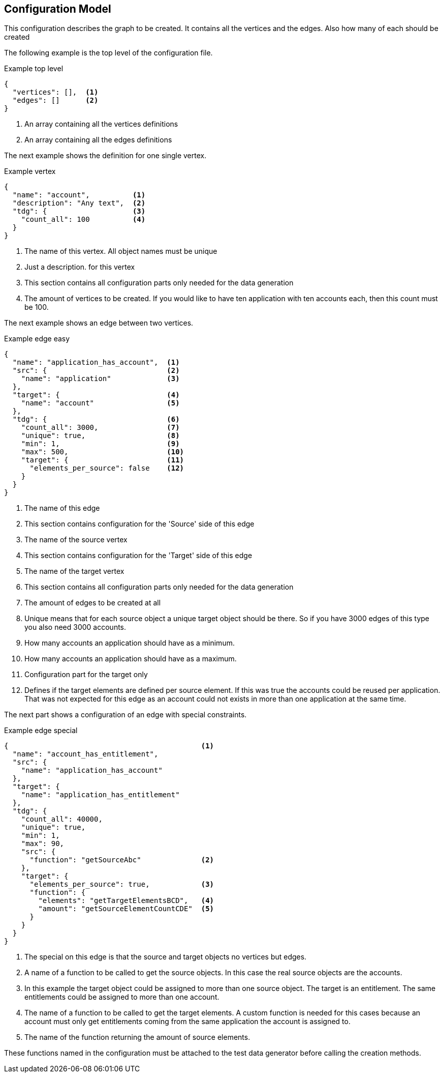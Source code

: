 == Configuration Model
This configuration describes the graph to be created. It contains all the vertices
and the edges. Also how many of each should be created


The following example is the top level of the configuration file.

.Example top level
[source,js]
----
{
  "vertices": [],  <1>
  "edges": []      <2>
}
----
<1> An array containing all the vertices definitions
<2> An array containing all the edges definitions


The next example shows the definition for one single vertex.

.Example vertex
[source,js]
----
{
  "name": "account",          <1>
  "description": "Any text",  <2>
  "tdg": {                    <3>
    "count_all": 100          <4>
  }
}
----
<1> The name of this vertex. All object names must be unique
<2> Just a description. for this vertex
<3> This section contains all configuration parts only needed for the data generation
<4> The amount of vertices to be created. If you would like to have ten application
with ten accounts each, then this count must be 100.


The next example shows an edge between two vertices.

.Example edge easy
[source,js]
----
{
  "name": "application_has_account",  <1>
  "src": {                            <2>
    "name": "application"             <3>
  },
  "target": {                         <4>
    "name": "account"                 <5>
  },
  "tdg": {                            <6>
    "count_all": 3000,                <7>
    "unique": true,                   <8>
    "min": 1,                         <9>
    "max": 500,                       <10>
    "target": {                       <11>
      "elements_per_source": false    <12>
    }
  }
}
----
<1> The name of this edge
<2> This section contains configuration for the 'Source' side of this edge
<3> The name of the source vertex
<4> This section contains configuration for the 'Target' side of this edge
<5> The name of the target vertex
<6> This section contains all configuration parts only needed for the data generation
<7> The amount of edges to be created at all
<8> Unique means that for each source object a unique target object should be there.
So if you have 3000 edges of this type you also need 3000 accounts.
<9> How many accounts an application should have as a minimum.
<10> How many accounts an application should have as a maximum.
<11> Configuration part for the target only
<12> Defines if the target elements are defined per source element. If this was
true the accounts could be reused per application. That was not expected for this
edge as an account could not exists in more than one application at the same time.

The next part shows a configuration of an edge with special constraints.

.Example edge special
[source,js]
----
{                                             <1>
  "name": "account_has_entitlement",
  "src": {
    "name": "application_has_account"
  },
  "target": {
    "name": "application_has_entitlement"
  },
  "tdg": {
    "count_all": 40000,
    "unique": true,
    "min": 1,
    "max": 90,
    "src": {
      "function": "getSourceAbc"              <2>
    },
    "target": {
      "elements_per_source": true,            <3>
      "function": {
        "elements": "getTargetElementsBCD",   <4>
        "amount": "getSourceElementCountCDE"  <5>
      }
    }
  }
}
----
<1> The special on this edge is that the source and target objects no vertices but edges.
<2> A name of a function to be called to get the source objects. In this case the real source objects are the accounts.
<3> In this example the target object could be assigned to more than one source object. The target is an entitlement.
The same entitlements could be assigned to more than one account.
<4> The name of a function to be called to get the target elements. A custom function is needed for this cases
because an account must only get entitlements coming from the same application the account is assigned to.
<5> The name of the function returning the amount of source elements.

These functions named in the configuration must be attached to the test data generator before calling the creation methods.
